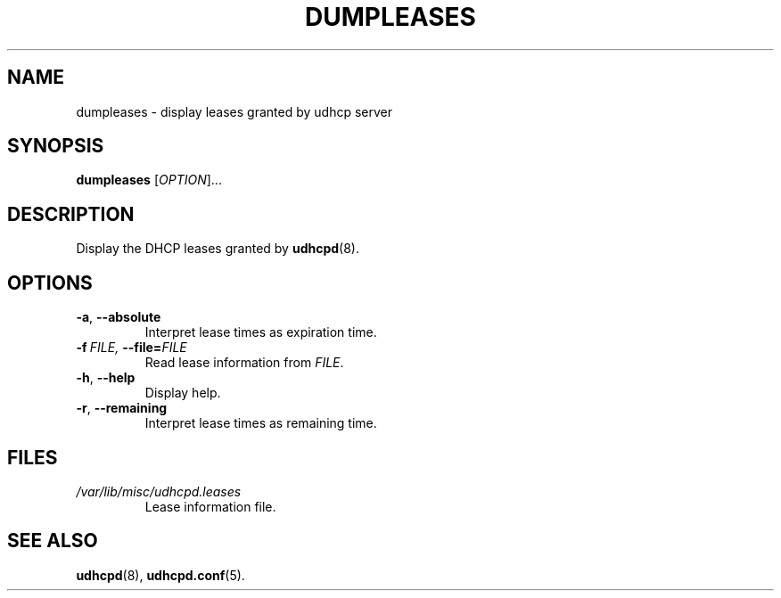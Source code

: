 .TH DUMPLEASES 1 2001-09-27 GNU/Linux "GNU/Linux Administrator's Manual"
.SH NAME
dumpleases \- display leases granted by udhcp server
.SH SYNOPSIS
.B dumpleases
.RI [ OPTION ]...
.SH DESCRIPTION
Display the DHCP leases granted by
.BR udhcpd (8).
.SH OPTIONS
.TP
.BR \-a ,\  \-\-absolute
Interpret lease times as expiration time.
.TP
.BI \-f\  FILE,\  \-\-file= FILE
Read lease information from
.IR FILE .
.TP
.BR \-h ,\  \-\-help
Display help.
.TP
.BR \-r ,\  \-\-remaining
Interpret lease times as remaining time.
.SH FILES
.TP
.I /var/lib/misc/udhcpd.leases
Lease information file.
.SH SEE ALSO
.BR udhcpd (8),
.BR udhcpd.conf (5).
